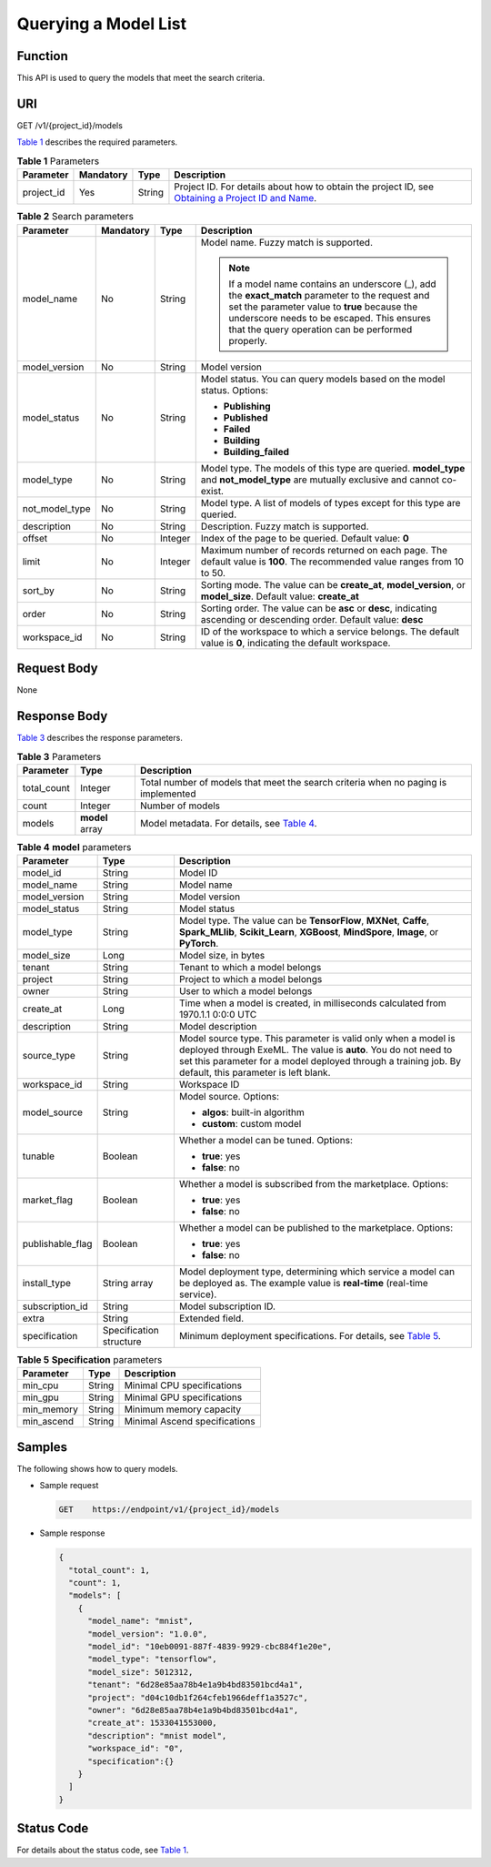 Querying a Model List
=====================

Function
--------

This API is used to query the models that meet the search criteria.

URI
---

GET /v1/{project_id}/models

`Table 1 <#modelarts030077enustopic0130168816table16518993181628>`__ describes the required parameters. 

.. _modelarts030077enustopic0130168816table16518993181628:

.. table:: **Table 1** Parameters

   +------------+-----------+--------+-------------------------------------------------------------------------------------------------------------------------------------------------------------------------------------+
   | Parameter  | Mandatory | Type   | Description                                                                                                                                                                         |
   +============+===========+========+=====================================================================================================================================================================================+
   | project_id | Yes       | String | Project ID. For details about how to obtain the project ID, see `Obtaining a Project ID and Name <../../common_parameters/obtaining_a_project_id_and_name.html#modelarts030147>`__. |
   +------------+-----------+--------+-------------------------------------------------------------------------------------------------------------------------------------------------------------------------------------+



.. _modelarts030077enustopic0130168816table2918868102420:

.. table:: **Table 2** Search parameters

   +-----------------+-----------------+-----------------+------------------------------------------------------------------------------------------------------------------------------------------------------------------------------------------------------------------------------------------------------+
   | Parameter       | Mandatory       | Type            | Description                                                                                                                                                                                                                                          |
   +=================+=================+=================+======================================================================================================================================================================================================================================================+
   | model_name      | No              | String          | Model name. Fuzzy match is supported.                                                                                                                                                                                                                |
   |                 |                 |                 |                                                                                                                                                                                                                                                      |
   |                 |                 |                 | .. note::                                                                                                                                                                                                                                            |
   |                 |                 |                 |                                                                                                                                                                                                                                                      |
   |                 |                 |                 |    If a model name contains an underscore (_), add the **exact_match** parameter to the request and set the parameter value to **true** because the underscore needs to be escaped. This ensures that the query operation can be performed properly. |
   +-----------------+-----------------+-----------------+------------------------------------------------------------------------------------------------------------------------------------------------------------------------------------------------------------------------------------------------------+
   | model_version   | No              | String          | Model version                                                                                                                                                                                                                                        |
   +-----------------+-----------------+-----------------+------------------------------------------------------------------------------------------------------------------------------------------------------------------------------------------------------------------------------------------------------+
   | model_status    | No              | String          | Model status. You can query models based on the model status. Options:                                                                                                                                                                               |
   |                 |                 |                 |                                                                                                                                                                                                                                                      |
   |                 |                 |                 | -  **Publishing**                                                                                                                                                                                                                                    |
   |                 |                 |                 | -  **Published**                                                                                                                                                                                                                                     |
   |                 |                 |                 | -  **Failed**                                                                                                                                                                                                                                        |
   |                 |                 |                 | -  **Building**                                                                                                                                                                                                                                      |
   |                 |                 |                 | -  **Building_failed**                                                                                                                                                                                                                               |
   +-----------------+-----------------+-----------------+------------------------------------------------------------------------------------------------------------------------------------------------------------------------------------------------------------------------------------------------------+
   | model_type      | No              | String          | Model type. The models of this type are queried. **model_type** and **not_model_type** are mutually exclusive and cannot co-exist.                                                                                                                   |
   +-----------------+-----------------+-----------------+------------------------------------------------------------------------------------------------------------------------------------------------------------------------------------------------------------------------------------------------------+
   | not_model_type  | No              | String          | Model type. A list of models of types except for this type are queried.                                                                                                                                                                              |
   +-----------------+-----------------+-----------------+------------------------------------------------------------------------------------------------------------------------------------------------------------------------------------------------------------------------------------------------------+
   | description     | No              | String          | Description. Fuzzy match is supported.                                                                                                                                                                                                               |
   +-----------------+-----------------+-----------------+------------------------------------------------------------------------------------------------------------------------------------------------------------------------------------------------------------------------------------------------------+
   | offset          | No              | Integer         | Index of the page to be queried. Default value: **0**                                                                                                                                                                                                |
   +-----------------+-----------------+-----------------+------------------------------------------------------------------------------------------------------------------------------------------------------------------------------------------------------------------------------------------------------+
   | limit           | No              | Integer         | Maximum number of records returned on each page. The default value is **100**. The recommended value ranges from 10 to 50.                                                                                                                           |
   +-----------------+-----------------+-----------------+------------------------------------------------------------------------------------------------------------------------------------------------------------------------------------------------------------------------------------------------------+
   | sort_by         | No              | String          | Sorting mode. The value can be **create_at**, **model_version**, or **model_size**. Default value: **create_at**                                                                                                                                     |
   +-----------------+-----------------+-----------------+------------------------------------------------------------------------------------------------------------------------------------------------------------------------------------------------------------------------------------------------------+
   | order           | No              | String          | Sorting order. The value can be **asc** or **desc**, indicating ascending or descending order. Default value: **desc**                                                                                                                               |
   +-----------------+-----------------+-----------------+------------------------------------------------------------------------------------------------------------------------------------------------------------------------------------------------------------------------------------------------------+
   | workspace_id    | No              | String          | ID of the workspace to which a service belongs. The default value is **0**, indicating the default workspace.                                                                                                                                        |
   +-----------------+-----------------+-----------------+------------------------------------------------------------------------------------------------------------------------------------------------------------------------------------------------------------------------------------------------------+

Request Body
------------

None

Response Body
-------------

`Table 3 <#modelarts030077enustopic0130168816table1954662185412>`__ describes the response parameters. 

.. _modelarts030077enustopic0130168816table1954662185412:

.. table:: **Table 3** Parameters

   +-------------+-----------------+-------------------------------------------------------------------------------------------------------+
   | Parameter   | Type            | Description                                                                                           |
   +=============+=================+=======================================================================================================+
   | total_count | Integer         | Total number of models that meet the search criteria when no paging is implemented                    |
   +-------------+-----------------+-------------------------------------------------------------------------------------------------------+
   | count       | Integer         | Number of models                                                                                      |
   +-------------+-----------------+-------------------------------------------------------------------------------------------------------+
   | models      | **model** array | Model metadata. For details, see `Table 4 <#modelarts030077enustopic0130168816table1198992710540>`__. |
   +-------------+-----------------+-------------------------------------------------------------------------------------------------------+



.. _modelarts030077enustopic0130168816table1198992710540:

.. table:: **Table 4** **model** parameters

   +-----------------------+-------------------------+---------------------------------------------------------------------------------------------------------------------------------------------------------------------------------------------------------------------------------------------+
   | Parameter             | Type                    | Description                                                                                                                                                                                                                                 |
   +=======================+=========================+=============================================================================================================================================================================================================================================+
   | model_id              | String                  | Model ID                                                                                                                                                                                                                                    |
   +-----------------------+-------------------------+---------------------------------------------------------------------------------------------------------------------------------------------------------------------------------------------------------------------------------------------+
   | model_name            | String                  | Model name                                                                                                                                                                                                                                  |
   +-----------------------+-------------------------+---------------------------------------------------------------------------------------------------------------------------------------------------------------------------------------------------------------------------------------------+
   | model_version         | String                  | Model version                                                                                                                                                                                                                               |
   +-----------------------+-------------------------+---------------------------------------------------------------------------------------------------------------------------------------------------------------------------------------------------------------------------------------------+
   | model_status          | String                  | Model status                                                                                                                                                                                                                                |
   +-----------------------+-------------------------+---------------------------------------------------------------------------------------------------------------------------------------------------------------------------------------------------------------------------------------------+
   | model_type            | String                  | Model type. The value can be **TensorFlow**, **MXNet**, **Caffe**, **Spark_MLlib**, **Scikit_Learn**, **XGBoost**, **MindSpore**, **Image**, or **PyTorch**.                                                                                |
   +-----------------------+-------------------------+---------------------------------------------------------------------------------------------------------------------------------------------------------------------------------------------------------------------------------------------+
   | model_size            | Long                    | Model size, in bytes                                                                                                                                                                                                                        |
   +-----------------------+-------------------------+---------------------------------------------------------------------------------------------------------------------------------------------------------------------------------------------------------------------------------------------+
   | tenant                | String                  | Tenant to which a model belongs                                                                                                                                                                                                             |
   +-----------------------+-------------------------+---------------------------------------------------------------------------------------------------------------------------------------------------------------------------------------------------------------------------------------------+
   | project               | String                  | Project to which a model belongs                                                                                                                                                                                                            |
   +-----------------------+-------------------------+---------------------------------------------------------------------------------------------------------------------------------------------------------------------------------------------------------------------------------------------+
   | owner                 | String                  | User to which a model belongs                                                                                                                                                                                                               |
   +-----------------------+-------------------------+---------------------------------------------------------------------------------------------------------------------------------------------------------------------------------------------------------------------------------------------+
   | create_at             | Long                    | Time when a model is created, in milliseconds calculated from 1970.1.1 0:0:0 UTC                                                                                                                                                            |
   +-----------------------+-------------------------+---------------------------------------------------------------------------------------------------------------------------------------------------------------------------------------------------------------------------------------------+
   | description           | String                  | Model description                                                                                                                                                                                                                           |
   +-----------------------+-------------------------+---------------------------------------------------------------------------------------------------------------------------------------------------------------------------------------------------------------------------------------------+
   | source_type           | String                  | Model source type. This parameter is valid only when a model is deployed through ExeML. The value is **auto**. You do not need to set this parameter for a model deployed through a training job. By default, this parameter is left blank. |
   +-----------------------+-------------------------+---------------------------------------------------------------------------------------------------------------------------------------------------------------------------------------------------------------------------------------------+
   | workspace_id          | String                  | Workspace ID                                                                                                                                                                                                                                |
   +-----------------------+-------------------------+---------------------------------------------------------------------------------------------------------------------------------------------------------------------------------------------------------------------------------------------+
   | model_source          | String                  | Model source. Options:                                                                                                                                                                                                                      |
   |                       |                         |                                                                                                                                                                                                                                             |
   |                       |                         | -  **algos**: built-in algorithm                                                                                                                                                                                                            |
   |                       |                         | -  **custom**: custom model                                                                                                                                                                                                                 |
   +-----------------------+-------------------------+---------------------------------------------------------------------------------------------------------------------------------------------------------------------------------------------------------------------------------------------+
   | tunable               | Boolean                 | Whether a model can be tuned. Options:                                                                                                                                                                                                      |
   |                       |                         |                                                                                                                                                                                                                                             |
   |                       |                         | -  **true**: yes                                                                                                                                                                                                                            |
   |                       |                         | -  **false**: no                                                                                                                                                                                                                            |
   +-----------------------+-------------------------+---------------------------------------------------------------------------------------------------------------------------------------------------------------------------------------------------------------------------------------------+
   | market_flag           | Boolean                 | Whether a model is subscribed from the marketplace. Options:                                                                                                                                                                                |
   |                       |                         |                                                                                                                                                                                                                                             |
   |                       |                         | -  **true**: yes                                                                                                                                                                                                                            |
   |                       |                         | -  **false**: no                                                                                                                                                                                                                            |
   +-----------------------+-------------------------+---------------------------------------------------------------------------------------------------------------------------------------------------------------------------------------------------------------------------------------------+
   | publishable_flag      | Boolean                 | Whether a model can be published to the marketplace. Options:                                                                                                                                                                               |
   |                       |                         |                                                                                                                                                                                                                                             |
   |                       |                         | -  **true**: yes                                                                                                                                                                                                                            |
   |                       |                         | -  **false**: no                                                                                                                                                                                                                            |
   +-----------------------+-------------------------+---------------------------------------------------------------------------------------------------------------------------------------------------------------------------------------------------------------------------------------------+
   | install_type          | String array            | Model deployment type, determining which service a model can be deployed as. The example value is **real-time** (real-time service).                                                                                                        |
   +-----------------------+-------------------------+---------------------------------------------------------------------------------------------------------------------------------------------------------------------------------------------------------------------------------------------+
   | subscription_id       | String                  | Model subscription ID.                                                                                                                                                                                                                      |
   +-----------------------+-------------------------+---------------------------------------------------------------------------------------------------------------------------------------------------------------------------------------------------------------------------------------------+
   | extra                 | String                  | Extended field.                                                                                                                                                                                                                             |
   +-----------------------+-------------------------+---------------------------------------------------------------------------------------------------------------------------------------------------------------------------------------------------------------------------------------------+
   | specification         | Specification structure | Minimum deployment specifications. For details, see `Table 5 <#modelarts030077enustopic0130168816table1669514411217>`__.                                                                                                                    |
   +-----------------------+-------------------------+---------------------------------------------------------------------------------------------------------------------------------------------------------------------------------------------------------------------------------------------+



.. _modelarts030077enustopic0130168816table1669514411217:

.. table:: **Table 5** **Specification** parameters

   ========== ====== =============================
   Parameter  Type   Description
   ========== ====== =============================
   min_cpu    String Minimal CPU specifications
   min_gpu    String Minimal GPU specifications
   min_memory String Minimum memory capacity
   min_ascend String Minimal Ascend specifications
   ========== ====== =============================

Samples
-------

The following shows how to query models.

-  Sample request

   .. code-block::

      GET    https://endpoint/v1/{project_id}/models

-  Sample response

   .. code-block::

          {
            "total_count": 1,
            "count": 1,
            "models": [
              {
                "model_name": "mnist",
                "model_version": "1.0.0",
                "model_id": "10eb0091-887f-4839-9929-cbc884f1e20e",
                "model_type": "tensorflow",
                "model_size": 5012312,
                "tenant": "6d28e85aa78b4e1a9b4bd83501bcd4a1",
                "project": "d04c10db1f264cfeb1966deff1a3527c",
                "owner": "6d28e85aa78b4e1a9b4bd83501bcd4a1",
                "create_at": 1533041553000,
                "description": "mnist model",
                "workspace_id": "0",
                "specification":{}
              }
            ]
          }

Status Code
-----------

For details about the status code, see `Table 1 <../../common_parameters/status_code.html#modelarts030094enustopic0132773864table1450010510213>`__.


